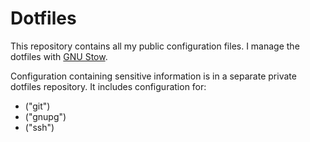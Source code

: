 * Dotfiles

This repository contains all my public configuration files. I manage
the dotfiles with [[https://www.gnu.org/software/stow/][GNU Stow]].

Configuration containing sensitive information is in a separate
private dotfiles repository. It includes configuration for:

#+begin_src shell :results list :exports results
  ls ~/dotfiles_private
#+end_src

#+RESULTS:
- ("git")
- ("gnupg")
- ("ssh")
